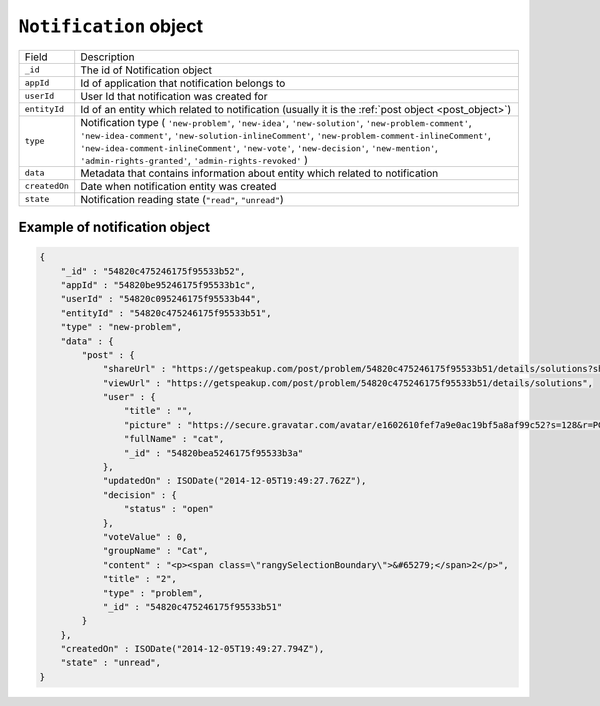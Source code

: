 .. _notification_object:

``Notification`` object
==========================

.. list-table::

  * - Field
    - Description

  * - ``_id``
    - The id of Notification object

  * - ``appId``
    - Id of application that notification belongs to

  * - ``userId``
    - User Id that notification was created for

  * - ``entityId``
    - Id of an entity which related to notification (usually it is the :ref:`post object <post_object>`)

  * - ``type``
    - Notification type ( ``'new-problem'``, ``'new-idea'``, ``'new-solution'``, ``'new-problem-comment'``, ``'new-idea-comment'``,
      ``'new-solution-inlineComment'``, ``'new-problem-comment-inlineComment'``, ``'new-idea-comment-inlineComment'``, ``'new-vote'``,
      ``'new-decision'``, ``'new-mention'``, ``'admin-rights-granted'``, ``'admin-rights-revoked'`` )

  * - ``data``
    - Metadata that contains information about entity which related to notification

  * - ``createdOn``
    - Date when notification entity was created

  * - ``state``
    - Notification reading state (``"read"``, ``"unread"``)


.. _example_invite_object:

Example of notification object
--------------------------------

.. code-block:: javascript

  {
      "_id" : "54820c475246175f95533b52",
      "appId" : "54820be95246175f95533b1c",
      "userId" : "54820c095246175f95533b44",
      "entityId" : "54820c475246175f95533b51",
      "type" : "new-problem",
      "data" : {
          "post" : {
              "shareUrl" : "https://getspeakup.com/post/problem/54820c475246175f95533b51/details/solutions?share=true",
              "viewUrl" : "https://getspeakup.com/post/problem/54820c475246175f95533b51/details/solutions",
              "user" : {
                  "title" : "",
                  "picture" : "https://secure.gravatar.com/avatar/e1602610fef7a9e0ac19bf5a8af99c52?s=128&r=PG&d=identicon",
                  "fullName" : "cat",
                  "_id" : "54820bea5246175f95533b3a"
              },
              "updatedOn" : ISODate("2014-12-05T19:49:27.762Z"),
              "decision" : {
                  "status" : "open"
              },
              "voteValue" : 0,
              "groupName" : "Cat",
              "content" : "<p><span class=\"rangySelectionBoundary\">&#65279;</span>2</p>",
              "title" : "2",
              "type" : "problem",
              "_id" : "54820c475246175f95533b51"
          }
      },
      "createdOn" : ISODate("2014-12-05T19:49:27.794Z"),
      "state" : "unread",
  }





